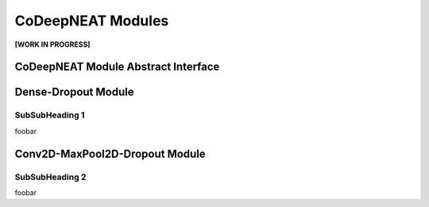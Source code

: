 CoDeepNEAT Modules
==================

**[WORK IN PROGRESS]**

CoDeepNEAT Module Abstract Interface
------------------------------------


Dense-Dropout Module
--------------------


SubSubHeading 1
~~~~~~~~~~~~~~~

foobar


Conv2D-MaxPool2D-Dropout Module
-------------------------------


SubSubHeading 2
~~~~~~~~~~~~~~~

foobar

